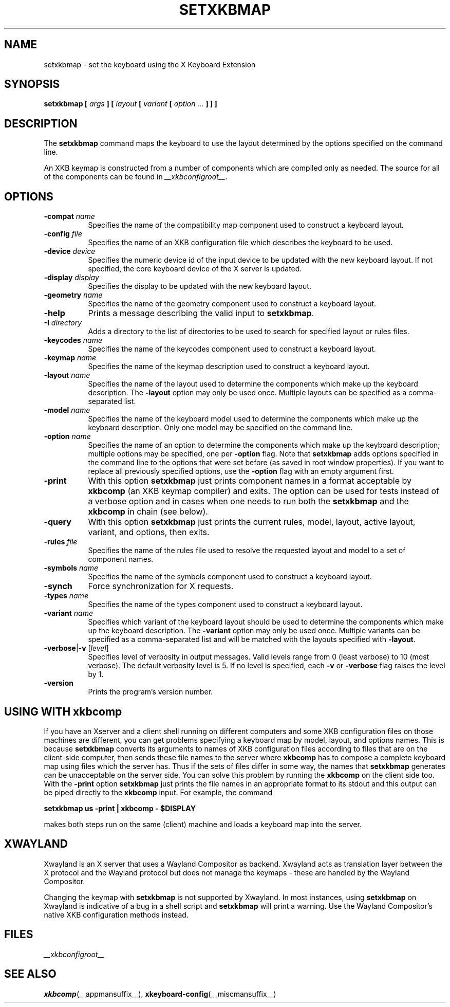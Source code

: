 .\"
.TH SETXKBMAP __appmansuffix__ 2021-07-12 __xorgversion__
.SH NAME
setxkbmap
\- set the keyboard using the X Keyboard Extension
.SH SYNOPSIS
.B setxkbmap [
.I args
.B ] [
.I layout
.B [
.I variant
.B [
.I option  ...
.B ] ] ]
.SH DESCRIPTION
The
.B setxkbmap
command maps the keyboard to use the layout determined by the options
specified on the command line.
.P
An XKB keymap is constructed from a number of components which are compiled
only as needed.
The source for all of the components can be found in
.IR __xkbconfigroot__ .
.SH OPTIONS
.TP 8
.B \-compat \fIname\fP
Specifies the name of the compatibility map component used to construct
a keyboard layout.
.TP 8
.B \-config \fIfile\fP
Specifies the name of an XKB configuration file which describes the
keyboard to be used.
.TP 8
.B \-device \fIdevice\fP
Specifies the numeric device id of the input device to be updated with
the new keyboard layout.
If not specified, the core keyboard device of the X server is updated.
.TP 8
.B \-display \fIdisplay\fP
Specifies the display to be updated with the new keyboard layout.
.TP 8
.B \-geometry \fIname\fP
Specifies the name of the geometry component used to construct
a keyboard layout.
.TP 8
.B \-help
Prints a message describing the valid input to \fBsetxkbmap\fP.
.TP 8
.B \-I \fIdirectory\fP
Adds a directory to the list of directories to be used to search for
specified layout or rules files.
.TP 8
.B \-keycodes \fIname\fP
Specifies the name of the keycodes component used to construct
a keyboard layout.
.TP 8
.B \-keymap \fIname\fP
Specifies the name of the keymap description used to construct
a keyboard layout.
.TP 8
.B \-layout \fIname\fP
Specifies the name of the layout used to determine the components which
make up the keyboard description.
The \fB-layout\fP option may only be used once.
Multiple layouts can be specified as a comma-separated list.
.TP 8
.B \-model \fIname\fP
Specifies the name of the keyboard model used to determine the components
which make up the keyboard description.
Only one model may be specified on the command line.
.TP 8
.B \-option \fIname\fP
Specifies the name of an option to determine the components which make up
the keyboard description;
multiple options may be specified, one per \fB-option\fP flag.
Note that
.B setxkbmap
adds options specified in the command line to the options that were set
before (as saved in root window properties).
If you want to replace all previously specified options,
use the \fB-option\fP flag with an empty argument first.
.TP 8
.B \-print
With this option \fBsetxkbmap\fP just prints component names in a format
acceptable by \fBxkbcomp\fP (an XKB keymap compiler) and exits.
The option can be used for tests instead of a verbose option and
in cases when one needs to run both the
\fBsetxkbmap\fP and the \fBxkbcomp\fP in chain (see below).
.TP 8
.B \-query
With this option \fBsetxkbmap\fP just prints the current rules, model,
layout, active layout, variant, and options, then exits.
.TP 8
.B \-rules \fIfile\fP
Specifies the name of the rules file used to resolve the requested layout
and model to a set of component names.
.TP 8
.B \-symbols \fIname\fP
Specifies the name of the symbols component used to construct
a keyboard layout.
.TP 8
.B \-synch
Force synchronization for X requests.
.TP 8
.B \-types \fIname\fP
Specifies the name of the types component used to construct
a keyboard layout.
.TP 8
.B \-variant \fIname\fP
Specifies which variant of the keyboard layout should be used to determine
the components which make up the keyboard description.
The \fB-variant\fP option may only be used once.
Multiple variants can be specified as a comma-separated list
and will be matched with the layouts specified with \fB-layout\fP.
.TP 8
.B \-verbose\fR|\fP\-v \fR[\fIlevel\fP]\fP
Specifies level of verbosity in output messages.
Valid levels range from 0 (least verbose) to 10 (most verbose).
The default verbosity level is 5.
If no level is specified, each \fB-v\fP or \fB-verbose\fP flag raises the
level by 1.
.TP 8
.B \-version
Prints the program's version number.
.SH USING WITH xkbcomp
If you have an Xserver and a client shell running on different computers and
some XKB configuration files on those machines are different, you can get
problems specifying a keyboard map by model, layout, and options names.
This is because \fBsetxkbmap\fP converts its arguments to names of XKB
configuration files according to files that are on the client-side computer,
then sends these file names to the server where \fBxkbcomp\fP has to
compose a complete keyboard map using files which the server has.
Thus if the sets of files differ in some way, the names that
\fBsetxkbmap\fP generates can be unacceptable on the server side.
You can solve this problem by running the \fBxkbcomp\fP on the client side too.
With the \fB-print\fP option \fBsetxkbmap\fP just prints the file names
in an appropriate format to its stdout and this output can be piped
directly to the \fBxkbcomp\fP input.
For example, the command
.sp
\fBsetxkbmap us -print | xkbcomp - $DISPLAY\fP
.sp
makes both steps run on the same (client) machine and loads a keyboard map into
the server.
.SH "XWAYLAND"
Xwayland is an X server that uses a Wayland Compositor as backend.
Xwayland acts as translation layer between the X protocol and the Wayland
protocol but does not manage the keymaps - these are handled by the Wayland
Compositor.
.PP
Changing the keymap with \fBsetxkbmap\fP is not supported by Xwayland.
In most instances, using \fBsetxkbmap\fP on Xwayland is indicative of a
bug in a shell script and \fBsetxkbmap\fP will print a warning.
Use the Wayland Compositor's native XKB configuration methods instead.
.SH FILES
.I __xkbconfigroot__
.SH SEE ALSO
.BR xkbcomp (__appmansuffix__),
.BR xkeyboard-config (__miscmansuffix__)
